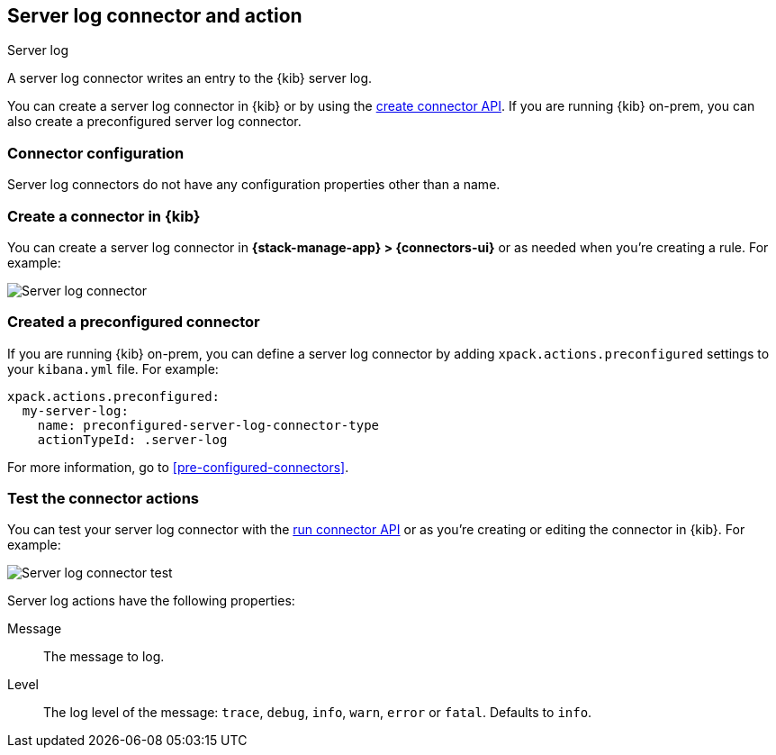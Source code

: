 [[server-log-action-type]]
== Server log connector and action
++++
<titleabbrev>Server log</titleabbrev>
++++

A server log connector writes an entry to the {kib} server log.

You can create a server log connector in {kib} or by using the
<<create-connector-api,create connector API>>. If you are running {kib}
on-prem, you can also create a preconfigured server log connector.

[float]
[[server-log-connector-configuration]]
=== Connector configuration

Server log connectors do not have any configuration properties other than a name.

[float]
[[define-serverlog-ui]]
=== Create a connector in {kib}

You can create a server log connector in *{stack-manage-app} > {connectors-ui}*
or as needed when you're creating a rule. For example:

[role="screenshot"]
image::management/connectors/images/serverlog-connector.png[Server log connector]
// NOTE: This is an autogenerated screenshot. Do not edit it directly.

[float]
[[preconfigured-server-log-configuration]]
=== Created a preconfigured connector

If you are running {kib} on-prem, you can define a server log connector by
adding `xpack.actions.preconfigured` settings to your `kibana.yml` file.
For example:

[source,text]
--
xpack.actions.preconfigured:
  my-server-log:
    name: preconfigured-server-log-connector-type
    actionTypeId: .server-log
--

For more information, go to <<pre-configured-connectors>>.

[float]
[[server-log-action-configuration]]
=== Test the connector actions

You can test your server log connector with the
<<execute-connector-api,run connector API>> or as you're creating or editing
the connector in {kib}. For example:

[role="screenshot"]
image::management/connectors/images/serverlog-params-test.png[Server log connector test]
// NOTE: This is an autogenerated screenshot. Do not edit it directly.

Server log actions have the following properties:

Message::   The message to log.
Level::     The log level of the message: `trace`, `debug`, `info`, `warn`, `error` or `fatal`. Defaults to `info`.

